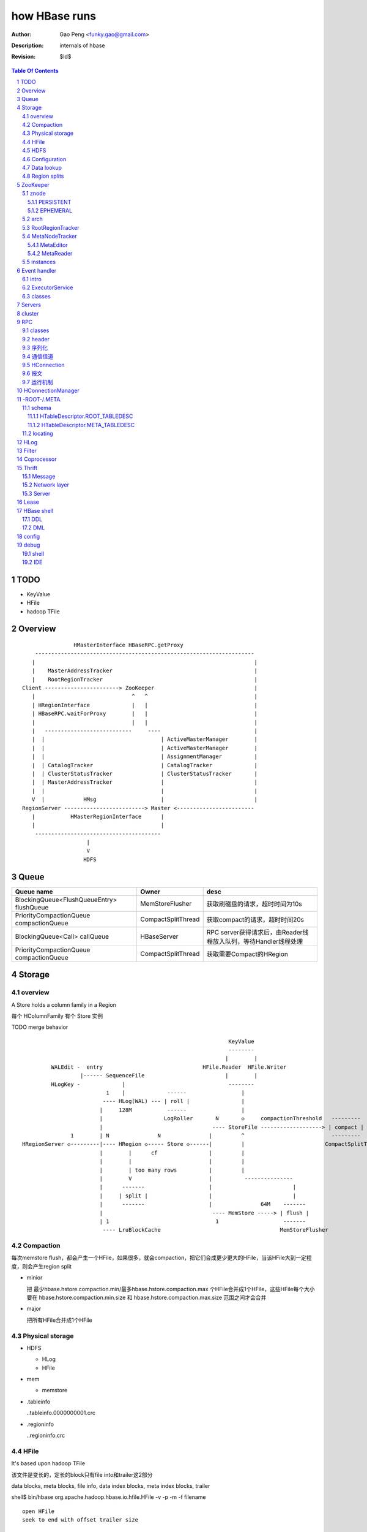 ==============
how HBase runs
==============

:Author: Gao Peng <funky.gao@gmail.com>
:Description: internals of hbase
:Revision: $Id$

.. contents:: Table Of Contents
.. section-numbering::


TODO
====

- KeyValue

- HFile

- hadoop TFile


Overview
========

::

    
                        HMasterInterface HBaseRPC.getProxy
            --------------------------------------------------------------------
           |                                                                    |
           |    MasterAddressTracker                                            |
           |    RootRegionTracker                                               |
        Client -----------------------> ZooKeeper                               |
           |                              ^   ^                                 |
           | HRegionInterface             |   |                                 |
           | HBaseRPC.waitForProxy        |   |                                 |
           |                              |   |                                 |
           |   ---------------------------     ----                             |
           |  |                                    | ActiveMasterManager        |
           |  |                                    | ActiveMasterManager        |
           |  |                                    | AssignmentManager          |
           |  | CatalogTracker                     | CatalogTracker             |
           |  | ClusterStatusTracker               | ClusterStatusTracker       |
           |  | MasterAddressTracker               |                            |
           |  |                                    |                            |
           V  |            HMsg                    |                            |
        RegionServer -------------------------> Master <------------------------
           |           HMasterRegionInterface      |
           |                                       |
            ---------------------------------------
                            |
                            V
                           HDFS


Queue
=====

============================================= ===================  =====================================
Queue name                                    Owner                desc
============================================= ===================  =====================================
BlockingQueue<FlushQueueEntry> flushQueue     MemStoreFlusher      获取刷磁盘的请求，超时时间为10s
PriorityCompactionQueue compactionQueue       CompactSplitThread   获取compact的请求，超时时间20s
BlockingQueue<Call> callQueue                 HBaseServer          RPC server获得请求后，由Reader线程放入队列，等待Handler线程处理
PriorityCompactionQueue compactionQueue       CompactSplitThread   获取需要Compact的HRegion
============================================= ===================  =====================================



Storage
=======

overview
--------

A Store holds a column family in a Region

每个 HColumnFamily 有个 Store 实例

TODO merge behavior

::


                                                                    KeyValue
                                                                    --------    
                                                                   |        |   
             WALEdit -  entry                               HFile.Reader  HFile.Writer
                      |------ SequenceFile                         |        |   
             HLogKey -             |                                --------    
                              1    |             ------                 |
                             ---- HLog(WAL) --- | roll |                |
                            |     128M           ------                 |     
                            |                   LogRoller       N       ◇     compactionThreshold   ---------
                            |                                  ---- StoreFile -------------------> | compact |
                   1        | N               N               |         ^                           ---------
    HRegionServer ◇---------|---- HRegion ◇----- Store ◇------|         |                         CompactSplitThread
                            |        |      cf                |         |
                            |        |                        |         |
                            |        | too many rows          |         |
                            |        V                        |          ---------------
                            |      -------                    |                         |
                            |     | split |                   |                         |
                            |      -------                    |               64M    -------
                            |                                  ---- MemStore -----> | flush |
                            | 1                                 1                    -------
                             ---- LruBlockCache                                     MemStoreFlusher


Compaction
----------

每次memstore flush，都会产生一个HFile，如果很多，就会compaction，把它们合成更少更大的HFile，当该HFile大到一定程度，则会产生region split

- minior

  把 最少hbase.hstore.compaction.min/最多hbase.hstore.compaction.max 个HFile合并成1个HFile，这些HFile每个大小要在 hbase.hstore.compaction.min.size 和 hbase.hstore.compaction.max.size 范围之间才会合并

- major

  把所有HFile合并成1个HFile


Physical storage
----------------

- HDFS

  - HLog

  - HFile

- mem

  - memstore

- .tableinfo

  ..tableinfo.0000000001.crc

- .regioninfo

  ..regioninfo.crc


HFile
-----

It's based upon hadoop TFile

该文件是变长的，定长的block只有file into和trailer这2部分

data blocks, meta blocks, file info, data index blocks, meta index blocks, trailer

shell$ bin/hbase org.apache.hadoop.hbase.io.hfile.HFile -v -p -m -f filename

::

    open HFile
    seek to end with offset trailer size


HDFS
----

::

    /hbase
      |
      |-- -ROOT-/
      |-- .META./
      |
      |-- .logs/ ---
      |             |
      |              -- ${rsServer}/ ---
      |                                 |
      |                                  - HLog files
      |-- .oldlogs/
      |
      |-- .corrupt/
      |-- splitlog/
      |
      |-- hbase.id(the uniq id of the cluster for internal usage)
      |-- hbase.version
      |
       -- ${tableName}/ ---
                           |-- .tableinfo (HTableDescriptor)
                           |-- .tmp/
                           |
                            -- ${md5RegionName}/ ---
                                                    |-- .regioninfo (HRegionInfo)
                                                    |-- .tmp/
                                                    |
                                                     -- ${cfName}/ ---
                                                                      |
                                                                       - HFiles with random name without conflict


Configuration
-------------

- hbase.hregion.preclose.flush.size

  default 5M

- hbase.hregion.memstore.flush.size

  default 64M

- hbase.master.logcleaner.ttl

  default 10m

- hbase.master.cleaner.interval

  default 1m

- hbase.hregion.max.filesize

- hbase.hstore.compaction.min

  default 3

- hbase.hstore.compaction.min.size

- hbase.hstore.compaction.max

  default 10

- hbase.hstore.compaction.max.size

  default Long.MAX_VALUE

Data lookup
-----------

::

        client ask for data with row(key)
            |
        ZK Quorum
            |
        Get the 1 -ROOt- rs address
            |
        Get the key's .META. rs address
            |
        connect to key's rs server
            |
        open the key's HRegion


Region splits
-------------

::

        (parent) region split into 2
            |
        mkdir /hbase/${table}/${regionName}/splits/
            |
        close parent region (no longer take requests)A
            |
        prepare 2 daughters in splits/
            |           |
            |           |- mkdir 2 ${daughterDir}
            |            - reference file
            |            
        mv ${daughterDir} ../
            |            
        update .META. table


ZooKeeper
=========

znode
-----

PERSISTENT
^^^^^^^^^^

- /hbase

  baseZNode, base znode for this cluster

- /hbase/unassigned

  assignmentZNode, znode used for region transitioning and assignment

  see ZKAssign

- /hbase/shutdown

  clusterStateZNode, znode containing the current cluster state

  znode值是Bytes.toBytes(new java.util.Date().toString())，启动时间

- /hbase/rs

  rsZNode

- /hbase/table

  tableZNode, znode used for table disabling/enabling

  该目录下的每个child node表示一个disabled table

- /hbase/root-region-server

  rootServerZNode


EPHEMERAL
^^^^^^^^^

- /hbase/master

  masterAddressZNode, znode of currently active master

- /hbase/rs/${rs server info}

  znode containing ephemeral nodes of the regionservers

  每个rs下的node name为：${rsHostName},${rsPort},${rsStartcode}, data为：address.toBytes

arch
----

实现了基于分布式的观察者模式，ZooKeeperWatcher是subject，ZooKeeperListener是observer

每个master/rs/client process都会创建一个ZooKeeperWatcher实例

::


           [subject]--------------------------------------------------------------------
        ZooKeeperWatcher ---                                                            |
                |           |---- registerListener(ZooKeeperListener)                   |
                |           |                                                           |
                |           |   1            connect                                    |
                |           |◇--- ZooKeeper ---------> zk quorum => zk cluster          |
         notify |           |        |                                                  |
                |           |        | watch(notify)                                    |
                |           |        V                                                  |
                |            ---- process(WatchedEvent)                                 |
                |                    |                                                  |
                |-------<------------                                                   |
                |                                                                       |
        -------------------------------------------------------------------             |
                |                                                                       |
                V                                                                       |
           [observer]                                                                   |
        ZooKeeperListener -----                                                         |
                ^              |- nodeCreated                                           |
                |              |- nodeDeleted                                           |
         extend |              |- nodeDataChanged                                       |
                |               - nodeChildrenChanged                                   |
                |                                                                       |
                |-----------------------------------------------------------            |
                |                   |                   |                   |           |
        ZooKeeperNodeTracker ActiveMasterManager RegionServerTracker AssignmentManager  |
                ^                   |                   |                   |           |
         extend |                    ---------------------------------------            |
                |                                                   |                   |
                |                                                   |                   |
                |--- MasterAddressTracker                           |                   |
                |                                                   |                   |   
                |--- RootRegionTracker --                           ◇                   |
                |                        |--◇ CatalogTracker --◇ HMaster ◇--------------
                |--- MetaNodeTracker ----                           ◇
                |                                                   |
                |--- ReplicationStatusTracker                       |
                |                                                   |
                 --- ClusterStatusTracker --------------------------



RootRegionTracker
-----------------

- HServerAddress getRootRegionLocation()

- HServerAddress waitRootRegionLocation(long timeout)

MetaNodeTracker
---------------

::

    nodeDeleted -> this.catalogTracker.waitForMetaServerConnectionDefault()


MetaEditor
^^^^^^^^^^

Writes region and assignment information to .META.

MetaReader
^^^^^^^^^^


instances
---------

============================ ======= ====== ============ ===============================================
Class                        master  rs     HConnection  desc
============================ ======= ====== ============ ===============================================
ZooKeeperWatcher             ■       ■      ■            Acts as the single ZooKeeper Watcher
ActiveMasterManager          ■       □      □            master选举机制的实现 blockUntilBecomingActiveMaster()
RegionServerTracker          ■       □      □            Tracks the online region servers expiration. serverManager.expireServer, getOnlineServers()
AssignmentManager            ■       □      □
CatalogTracker               ■       ■      □            Tracks the availability of the catalog tables -ROOT- and .META.
ClusterStatusTracker         ■       ■      □            标识当前cluster是启动还是关闭状态。master设置状态setClusterUp()/setClusterDown(), rs读状态isClusterUp()
MasterAddressTracker         □       ■      ■            追踪当前的master，这样当master切换时客户端和rs都自动切换 getMasterAddress()
============================ ======= ====== ============ ===============================================


Event handler
=============

用于局部内的调用，不属于整体的架构范畴

intro
-----

Hbase通过event的方式(command pattern)，利用ExecutorService执行各种命令，例如:
::

    new ExecutorService.submit(new CloseRootHandler)


ExecutorService
---------------
利用java.util.concurrent.ThreadPoolExecutor


classes
-------

::

        Runnable
          ^                1
          |                --- EventType
          |               |1
        EventHandler ◇----|--- EventHandlerListener
          ^               |
          |               |--- Server
          |               |
          |                --- seqid
          |                
          |                
          |          master   - CloseRegionHandler
          |         ---------|- DeleteTableHanler
           --------|         |- DisableTableHandler
                   |         |- EnableTableHandler
                   |         |- MetaServerShutdownHandler
                   |         |- ModifyTableHandler
                   |         |- OpenRegionHandler
                   |          - ....
                   |          
                   | rs       - CloseMetaHandler
                    ---------|- CloseRegionHandler
                             |- CloseRootHandler
                             |- OpenMetaHandler
                             |- OpenRegionHandler
                             |- OpenRootHandler
                              - ...


Servers
=======

::


                    - abort                 - isStopped()
                   |                       |- stop(String why)
        Abortable -             Stoppable -
            |                       |
             -----------------------
                   ^
            extend |                                    HBaseRPCProtocolVersion
                   |                                         ^
                  --------------------------------------     | extend
                 |                                      |    |
                Server -                        HRegionInterface -
                        |- getConfiguration                       |- getRegionInfo(regionName)
                        |- getZooKeeper                           |- get
                        |- getCatalogTracker                      |- put
                         - getServerName                          |- scan
                                                                  |- checkAndPut
                MasterServices                                    |- increment
                        |                                          - ...
                        |- getAssignmentManager
                        |- getServerManager
                        |- getMasterFileSystem
                        |- getExecutorService
                         - checkTableModifiable
              
                HMasterInterface
                        |
                        |- isMasterRunning
                        |- createTable
                        |- addColumn
                        |- enableTable
                        |- shutdown
                        |- stopMaster
                        |- getClusterStatus
                        |
                        |- move(regionName, destServerName)
                        |- assign(regionName)
                         - balance(定时对Region Server的Region数进行balance)
              
                HMasterRegionInterface
                        | 
                        |- regionServerStartup
                         - regionServerReport
              

                RegionServerServices
                        |
                        |- HLog getWAL
                        |- CompactionRequestor getCompactionRequester
                        |- FlushRequester getFlushRequester
                        |- HBaseRpcMetrics getRpcMetrics
                         - HServerInfo getServerInfo


          HMaster       -> (HMasterInterface, HMasterRegionInterface, MasterServices,       Server)
          HRegionServer -> (HRegionInterface,                         RegionServerServices, Server) 


cluster
=======

::

    HMasterCommandLine
      |                
      |- run               local
          |                -----
          |- startMaster -|     |
                          |     |- new MiniZooKeeperCluster.startup
                          |     |   |
                          |     |   |- zks = new ZooKeeperServer
                          |     |   |- new NIOServerCnxn.Factory(clientPort).startup
                          |     |   |        |
                          |     |   |        |- zks.startdata
                          |     |   |        |    |
                          |     |   |        |    |- new ZKDatabase
                          |     |   |        |    
                          |     |   |        |- zks.startup
                          |     |   |             |
                          |     |   |             |- startSessionTracker
                          |     |   |             |- setupRequestProcessors
                          |     |   |                   |
                          |     |   |                   | PrepRequestProcessor -> SyncRequestProcessor -> FinalRequestProcessor
                          |     |   |                   |
                          |     |   |                   |- new FinalRequestProcessor
                          |     |   |                   |- new SyncRequestProcessor
                          |     |   |                   |- new PrepRequestProcessor
                          |     |   |
                          |     |   |- socket connect clientPort 'stat' to assert zk alive
                          |     |
                          |     |
                          |     |- new LocalHBaseCluster().startup
                          |         |
                          |         |- HMaster.newInstance
                          |         |    |
                          |         |    |- rpcServer = HBaseRPC.getServer
                          |         |    |- rpcServer.startThreads
                          |         |    |     |
                          |         |    |     |- responder.start()
                          |         |    |     |- listener.start()
                          |         |    |     |- handlers = new Handler[handlerCount].startall()
                          |         |    |
                          |         |    |- new ZooKeeperWatcher
                          |         |
                          |         |- HRegionServer.newInstance
                          |         |    |
                          |         |    |- server = HBaseRPC.getServer
                          |         |    |- run
                          |         |        |
                          |         |        |- server.startThreads
                          |         |
                          |         |- start master and rs threads
                          |
                          |
                           ------------ HMaster.constructMaster(HMaster.class, conf)->start();
                           distributed




RPC
===

classes
-------

  - HBaseClient

    ::

                                                 1
                                                -- Socket
                                               |
        HBaseClient ◇---- Connection(Thread) ◇-|
                    1   *                    1 | *
                                                -- Call

  - `HBaseServer`

    The RPC server. HMaster和HRegionServer都会创建该对象，作为成员变量

    HBaseServer server = HBaseRPC.getServer();

    Reader线程接收到RPC请求后，丢到Queue里；10个Handler线程处理Queue(默认1000)

    ::


                                                     1
                                                    -- acceptChannel --- bind
                           1                   1   |
        HBaseServer ◇---|--- Listener(Thread) ◇----|-- Reader(Runnable)
                        |                          | *      |
                        |                          |        ^ execute
                        |                          |        |
                        |                           -- readPool(newFixedThreadPool)
                        |                            1
                        |                        
                        |  1                    
                        |--- Responder(Thread)
                        |
                        |  *
                        |--- Handler(Thread)
                        |
                        |--- Connection
                        |
                         --- Call

 
header
------

::

    Request: client -> server

    header:
    struct {
        char[4] magic = 'hrpc';
        char version = 3;
        int lenOfUserGroupInformation;
        UserGroupInformation obj;
    }

    body:
    HbaseObjectWritable

    Response: server -> client
    struct {
        int id;
    }


    
序列化
------------

没有通过标准的Serialize接口，而是利用org.apache.hadoop.io.Writable实现，它有2个方法：

#. write(DataOutput out)

    将数据写入流中，相当于系列化

#. readFields(DataInput in)

    从流中读出这数据实例化这个对象，相当于反序列化

HBase里真正传输的是HBaseObjectWritable



通信信道
------------

**单向的**

- HMasterInterface

  client --> master

- HRegionInterface

  client --> rs

- HMasterRegionInterface

  rs --> master


.. image:: http://s15.sinaimg.cn/orignal/630c58cbtc5e5547dd23e&690
    :alt: hbase channels


HConnection
-----------

连接到zk和rs的抽象

::

    HConnection conn = HConnectionManager.getConnection();

    HMasterInterface master = conn.getMaster();
    HRegionInterface rs = conn.getHRegionConnection();
    ZooKeeperWatcher zk = conn.getZooKeeperWatcher();
    HRegionLocation rsLocation = conn.locateRegion();


报文
-------

::

    RegionServer1   RegionServerN
        |                |
         ----------------
                |
                V HMsg
                |
             Master



运行机制
-----------

.. image:: http://s12.sinaimg.cn/orignal/630c58cbtc5e5ff85fc2b&690
    :alt: hbase client rpc stub

.. image:: http://s9.sinaimg.cn/orignal/630c58cbt7a309f2464a8&690

原理类似于RMI:

#. client端访问RPC模块得到一个实例化RegionserverInterface接口的的代理类对象

   1,2
#. client通过代理对象访问代理机制实现的Invoker类

   其中的方法invoke()调用一个call()函数建立连接，通过socket建立连接，序列化发送的数据，发送到rs

   3,4
#. HBaseClient会开启一个线程connection，监听rs的执行结果，监听到结果后反序列化，还原对象

   并回复给client调用端

   5,6


HConnectionManager
==================
::

    // A LRU Map of HConnectionKey -> HConnection
    LinkedHashMapMap<HConnectionKey, HConnectionImplementation> HBASE_INSTANCES; 
                             |
                             | new and put
                             |                     create                    connect quorum
                        HConnectionImplementation ◇------- ZooKeeperWatcher ◇--------------> ZooKeeper
                             |         ◇                     |
                             |         | create              | process zk events
                             |         | and                 V
                             |         | start()          Watcher
                             |         |
                             |       ------------------------
                             |      |                        |
                             |   MasterAddressTracker   rootRegionTracker
                             |
                             |
                             |◇-- master = HBaseRPC.getProxy(HMasterInterface.class)
                             |                  |
                             |      java.lang.reflect.Proxy.newProxyInstance(new Invoker(addr))
                             |                                                     ◇  |
                             |                             rpc client              |  | invoke
                             |                           --------------------------   |
                             |                          |                             |
                             |                          |                 ------<-----
                             |                          |                |
                             |                      HBaseClient --------------> call
                             |                          ◇
                             |                          |
                             |                          | HbaseObjectWritable
                             |                          |
                             |                      Connection(Thread)
                             |                       |  |
                             |                       |    --- waitForWork ->- receiveResponse ---
                             |        setupIOstreams |     |                                     |
                             |                       |     |                                     |
                             |                       |      ---------------<---------------------
                             |                       |
                             |                 socket(create,connect)
                             |
                        ConcurrentHashMap<String, HRegionInterface> servers
                        Map<Integer, SoftValueSortedMap<byte [], HRegionLocation>> cachedRegionLocations


 
-ROOT-/.META.
=============

一个新的客户端为找到某个特定的行 key 首先需要联系 Zookeeper Qurom。
它会从ZooKeeper检索持有 -ROOT- region的服务器名。通过这个信息,它询问拥有 -ROOT- region的region server,得到持有对应行key的.META. 表 region 的服务器名。

这两个操作的结果都会被缓存下来,因此只需要查找一次。 

最后,它就可以查询.META.服务器然后检索到包含给定行 key 的 region 所在的服务器。

当Region被拆分、合并或者重新分配的时候，都需要来修改这张表的内容。

schema
------

它们的表结构是相同的

.. image:: http://s3.sinaimg.cn/orignal/630c58cbt7a30a3ce2452&690

HTableDescriptor.ROOT_TABLEDESC
^^^^^^^^^^^^^^^^^^^^^^^^^^^^^^^

::

        new HTableDescriptor(
            "-ROOT-", // table name
            new HColumnDescriptor[] { 
                new HColumnDescriptor (
                    "info",  // family name
                    10,  // max versions
                    Compression.Algorithm.NONE.getName(), // compression
                    true, // inMemory
                    true,  // blockCacheEnabled
                    8 * 1024, // blocksize
                    HConstants.FOREVER, // ttl
                    StoreFile.BloomType.NONE.toString(), // bloomFilter
                    HConstants.REPLICATION_SCOPE_LOCAL //scope
                ) 
            }
        );


HTableDescriptor.META_TABLEDESC
^^^^^^^^^^^^^^^^^^^^^^^^^^^^^^^

::

        new HTableDescriptor(
            ".META.", // table name
            new HColumnDescriptor[] { 
                new HColumnDescriptor (
                    "info",  // family name
                    10,  // max versions
                    Compression.Algorithm.NONE.getName(), // compression
                    true, // inMemory
                    true,  // blockCacheEnabled
                    8 * 1024, // blocksize
                    HConstants.FOREVER, // ttl
                    StoreFile.BloomType.NONE.toString(), // bloomFilter
                    HConstants.REPLICATION_SCOPE_LOCAL //scope
                ) 
            }
        );


locating
--------

::

    HConnectionManager.locateRegion()



HLog
=================

它是一个Sequence file，由一个文件头 ＋ 一条条HLog.Entry构成。

.. image:: http://s3.sinaimg.cn/orignal/630c58cbtc5effc295e52&690
    :alt: hadoop sequence file header

- 每个rs只有1个HLog

  而不是每个HRegion一个HLog

- reader/writer

  - SequenceFileLogWriter

  - SequenceFileLogReader


- writer只有append(HLog.Entry entry)操作

  HLog file = file header + [entry, ...]

- HRegionServer.instantiateHLog

- HLog.Entry

  ::

                     1
                     --- WALEdit◇----KeyValue[]
                    |  
    HLog.Entry◇-----|
              1     |
                     --- HLogKey
                     1



Filter
======

::

            Filter
              ^
              |--------------
              |              |
            FilterBase  FilterList
              ^
              |---------------------------------------------------------
              |                 |                   |                   |
            CompareFilter  FirstKeyOnlyFilter  ColumnPrefixFilter  ColumnPaginationFilter
              ^   ◇
              |   |      - CompareOp                       - BinaryComparator
              |    -----|                                 |- RegexStringComparator
              |          - WritableByteArrayComparable <--|- SubstringComparator
              |                                            - BinaryPrefixComparator
              |
              |--------------------------------------
              |           |           |              |
            RowFilter ValueFilter FamilyFilter QualifierFilter


Coprocessor
===========
::


                   - RegionObserver
    Coprocessor --|- MasterObserver
                   - WALObserver


                              - MasterCoprocessorEnvironment
    CoprocessorEnvironment --|- RegionCoprocessorEnvironment
                              - WALCoprocessorEnvironment

                       - MasterCoprocessorHost
    CoprocessorHost --|- RegionCoprocessorHost
                       - WALCoprocessorHost



Thrift
======

Message
-------

Message types:

- CALL

- REPLY

- EXCEPTION

- ONEWAY


Network layer
-------------

::


            Client                      Server
      |  --------------              --------------  |
      |                              Handler         |
      |                              --------------  |
      |  GeneratedClient             Processor       |
      |  --------------              --------------  |
      |  Protocol                    Protocol        |
      V  --------------              --------------  ^
      |  Transport                   Transport       |
      |  --------------              --------------  |
      |  Buffer                      Buffer          |
      |  --------------              --------------  |
      |  socket                      socket          |
      |  --------------              --------------  |
      |  NIC                         NIC             |
         --------------              --------------
            |                           |
             ---------------------------
                        network



        Transport --------◇ Protocol -----------◇ Client(e.g HbaseClient)
        ---------           --------              ------
         |                   |
         |- close            |- writeBool
         |- read             |- writeByte
         |- write            |- writeI16
          - flush            |- writeI32
                             |- writeI64
                             |- writeDouble
                             |- writeString
                             |- readBool
                             |- readByte
                             |- readI16
                             |- readI32
                             |
                             |- writeStructBegin
                             |- writeStructEnd
                             |- readStructBegin
                             |- readStructEnd
                             |-
                              - ...


Server
------

- TNonblockingServer

- THsHaServer

  HsHa = half sync half async

- TThreadPoolServer



::

    
            TServer
                |
              ------------------------------
             |                              |
            AbstractNonblockingServer   TThreadPoolServer
                |
              ----------------------
             |                      |
            THsHaServer     TNonblockingServer      



                         implements
            HBaseHandler ------------> Hbase.Iface
                |
                |
                |
                ◇
            Hbase.Processor


Lease
=====

::



                - getDelay()
               |
            Delayed                              use cases
               ^                                 ---------
               |     leaseExpired                    |
            Lease ◇--------------- LeaseListener     |
               |                        ^            |
               |                        |            |
               |                ----------------------------
               |               |                            |
               |            RowLockListener         ScannerListener
               |               |                            |
               |                ----------------------------
               |                                |
               |                                ◇
               |                          HRegionServer    
               ◇
            Leasese -----> Thread
               |
               |- createLease()
               |- addLease()
               |- renewLease()
               |- cancelLease()
                - removeLease()



HBase shell
===========

DDL
---

- alter

- create

- describe

- disable

- drop

- enable

- exists

- list

DML
---

- count

- delete

- deleteall

- get

- get_counter

- incr

- put

- scan

- truncate


config
======

- hbase.zookeeper.property.maxClientCnxns

  Defaults 5000


debug
=====

shell
-----

- debug

- bin/hbase shell -d

IDE 
---

How to make hbase run step by step?

- hbase.cluster.distributed

- LocalHBaseCluster

- HMaster

  - program arguments: start

  - set breakpoint at HMasterCommandLine.startMaster


- HRegionServer

